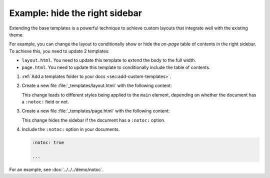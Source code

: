 .. _sec:hide-right-sidebar:

Example: hide the right sidebar
~~~~~~~~~~~~~~~~~~~~~~~~~~~~~~~

Extending the base templates is a powerful technique to achieve custom layouts
that integrate well with the existing theme.

For example, you can change the layout to conditionally show or hide the *on-page* table of contents in the right sidebar.
To achieve this, you need to update 2 templates:

- ``layout.html``. You need to update this template to extend the body to the full width.
- ``page.html``. You need to update this template to conditionally include the table of contents.

#. :ref:`Add a templates folder to your docs <sec:add-custom-templates>`.
#. Create a new file :file:`_templates/layout.html` with the following content:

   .. code-block:: html+django
      :caption: File: layout.html

      {%- extends "!layout.html" %}

      {{ super() }}

      {%- block main %}
      {%- if meta is defined and meta is not none and 'notoc' in meta %}
        <main class="relative py-6">
      {%- else %}
        <main class="relative py-6 lg:gap-10 lg:py-8 xl:grid xl:grid-cols-[1fr_300px]">
      {%- endif %}
      {%- block body %}{%- endblock %}
      </main>
      {%- endblock main %}

   This change leads to different styles being applied to the ``main`` element,
   depending on whether the document has a ``:notoc:`` field or not.

#. Create a new file :file:`_templates/page.html` with the following content:

   .. code-block:: html+django
      :caption: File: page.html

      {%- extends "!page.html" -%}

      {{ super() }}

      {%- block on_page_toc %}
      {%- if (meta is not defined or meta is none or "notoc" not in meta) and display_toc %}
      {%- include "toc.html" %}
      {%- endif %}
      {% endblock %}

   This change hides the sidebar if the document has a ``:notoc:`` option.

#. Include the ``:notoc:`` option in your documents.

   .. code-block:: reStructuredText

      :notoc: true

      ...

For an example, see :doc:`../../../demo/notoc`.
